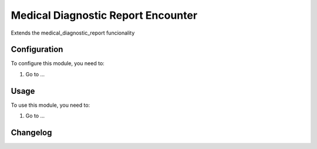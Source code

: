 ===================================
Medical Diagnostic Report Encounter
===================================

Extends the medical_diagnostic_report funcionality

Configuration
=============

To configure this module, you need to:

#. Go to ...

Usage
=====

To use this module, you need to:

#. Go to ...


Changelog
=========
